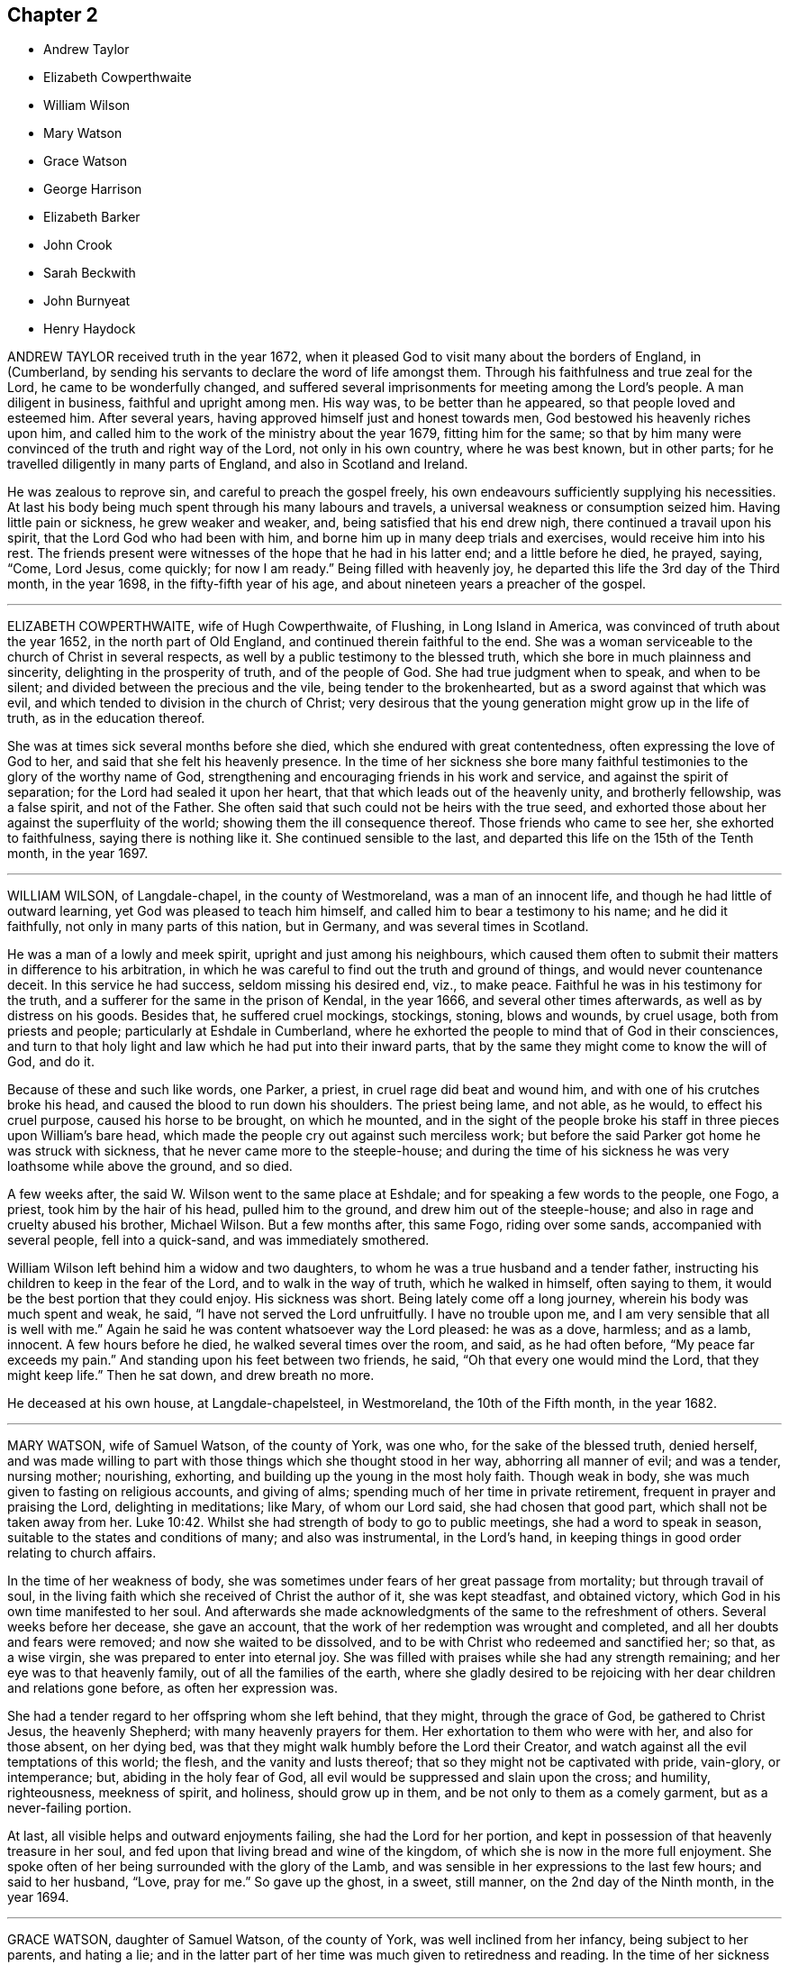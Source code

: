 == Chapter 2

[.chapter-synopsis]
* Andrew Taylor
* Elizabeth Cowperthwaite
* William Wilson
* Mary Watson
* Grace Watson
* George Harrison
* Elizabeth Barker
* John Crook
* Sarah Beckwith
* John Burnyeat
* Henry Haydock

ANDREW TAYLOR received truth in the year 1672,
when it pleased God to visit many about the borders of England, in (Cumberland,
by sending his servants to declare the word of life amongst them.
Through his faithfulness and true zeal for the Lord, he came to be wonderfully changed,
and suffered several imprisonments for meeting among the Lord`'s people.
A man diligent in business, faithful and upright among men.
His way was, to be better than he appeared, so that people loved and esteemed him.
After several years, having approved himself just and honest towards men,
God bestowed his heavenly riches upon him,
and called him to the work of the ministry about the year 1679, fitting him for the same;
so that by him many were convinced of the truth and right way of the Lord,
not only in his own country, where he was best known, but in other parts;
for he travelled diligently in many parts of England, and also in Scotland and Ireland.

He was zealous to reprove sin, and careful to preach the gospel freely,
his own endeavours sufficiently supplying his necessities.
At last his body being much spent through his many labours and travels,
a universal weakness or consumption seized him.
Having little pain or sickness, he grew weaker and weaker, and,
being satisfied that his end drew nigh, there continued a travail upon his spirit,
that the Lord God who had been with him,
and borne him up in many deep trials and exercises, would receive him into his rest.
The friends present were witnesses of the hope that he had in his latter end;
and a little before he died, he prayed, saying, "`Come, Lord Jesus, come quickly;
for now I am ready.`"
Being filled with heavenly joy, he departed this life the 3rd day of the Third month,
in the year 1698, in the fifty-fifth year of his age,
and about nineteen years a preacher of the gospel.

[.asterism]
'''

ELIZABETH COWPERTHWAITE, wife of Hugh Cowperthwaite, of Flushing,
in Long Island in America, was convinced of truth about the year 1652,
in the north part of Old England, and continued therein faithful to the end.
She was a woman serviceable to the church of Christ in several respects,
as well by a public testimony to the blessed truth,
which she bore in much plainness and sincerity, delighting in the prosperity of truth,
and of the people of God.
She had true judgment when to speak, and when to be silent;
and divided between the precious and the vile, being tender to the brokenhearted,
but as a sword against that which was evil,
and which tended to division in the church of Christ;
very desirous that the young generation might grow up in the life of truth,
as in the education thereof.

She was at times sick several months before she died,
which she endured with great contentedness, often expressing the love of God to her,
and said that she felt his heavenly presence.
In the time of her sickness she bore many faithful
testimonies to the glory of the worthy name of God,
strengthening and encouraging friends in his work and service,
and against the spirit of separation; for the Lord had sealed it upon her heart,
that that which leads out of the heavenly unity, and brotherly fellowship,
was a false spirit, and not of the Father.
She often said that such could not be heirs with the true seed,
and exhorted those about her against the superfluity of the world;
showing them the ill consequence thereof.
Those friends who came to see her, she exhorted to faithfulness,
saying there is nothing like it.
She continued sensible to the last,
and departed this life on the 15th of the Tenth month, in the year 1697.

[.asterism]
'''

WILLIAM WILSON, of Langdale-chapel, in the county of Westmoreland,
was a man of an innocent life, and though he had little of outward learning,
yet God was pleased to teach him himself, and called him to bear a testimony to his name;
and he did it faithfully, not only in many parts of this nation, but in Germany,
and was several times in Scotland.

He was a man of a lowly and meek spirit, upright and just among his neighbours,
which caused them often to submit their matters in difference to his arbitration,
in which he was careful to find out the truth and ground of things,
and would never countenance deceit.
In this service he had success, seldom missing his desired end, viz., to make peace.
Faithful he was in his testimony for the truth,
and a sufferer for the same in the prison of Kendal, in the year 1666,
and several other times afterwards, as well as by distress on his goods.
Besides that, he suffered cruel mockings, stockings, stoning, blows and wounds,
by cruel usage, both from priests and people; particularly at Eshdale in Cumberland,
where he exhorted the people to mind that of God in their consciences,
and turn to that holy light and law which he had put into their inward parts,
that by the same they might come to know the will of God, and do it.

Because of these and such like words, one Parker, a priest,
in cruel rage did beat and wound him, and with one of his crutches broke his head,
and caused the blood to run down his shoulders.
The priest being lame, and not able, as he would, to effect his cruel purpose,
caused his horse to be brought, on which he mounted,
and in the sight of the people broke his staff in three pieces upon William`'s bare head,
which made the people cry out against such merciless work;
but before the said Parker got home he was struck with sickness,
that he never came more to the steeple-house;
and during the time of his sickness he was very loathsome while above the ground,
and so died.

A few weeks after, the said W. Wilson went to the same place at Eshdale;
and for speaking a few words to the people, one Fogo, a priest,
took him by the hair of his head, pulled him to the ground,
and drew him out of the steeple-house; and also in rage and cruelty abused his brother,
Michael Wilson.
But a few months after, this same Fogo, riding over some sands,
accompanied with several people, fell into a quick-sand, and was immediately smothered.

William Wilson left behind him a widow and two daughters,
to whom he was a true husband and a tender father,
instructing his children to keep in the fear of the Lord,
and to walk in the way of truth, which he walked in himself, often saying to them,
it would be the best portion that they could enjoy.
His sickness was short.
Being lately come off a long journey, wherein his body was much spent and weak, he said,
"`I have not served the Lord unfruitfully.
I have no trouble upon me, and I am very sensible that all is well with me.`"
Again he said he was content whatsoever way the Lord pleased: he was as a dove, harmless;
and as a lamb, innocent.
A few hours before he died, he walked several times over the room, and said,
as he had often before, "`My peace far exceeds my pain.`"
And standing upon his feet between two friends, he said,
"`Oh that every one would mind the Lord, that they might keep life.`"
Then he sat down, and drew breath no more.

He deceased at his own house, at Langdale-chapelsteel, in Westmoreland,
the 10th of the Fifth month, in the year 1682.

[.asterism]
'''

MARY WATSON, wife of Samuel Watson, of the county of York, was one who,
for the sake of the blessed truth, denied herself,
and was made willing to part with those things which she thought stood in her way,
abhorring all manner of evil; and was a tender, nursing mother; nourishing, exhorting,
and building up the young in the most holy faith.
Though weak in body, she was much given to fasting on religious accounts,
and giving of alms; spending much of her time in private retirement,
frequent in prayer and praising the Lord, delighting in meditations; like Mary,
of whom our Lord said, she had chosen that good part,
which shall not be taken away from her. Luke 10:42.
Whilst she had strength of body to go to public meetings,
she had a word to speak in season, suitable to the states and conditions of many;
and also was instrumental, in the Lord`'s hand,
in keeping things in good order relating to church affairs.

In the time of her weakness of body,
she was sometimes under fears of her great passage from mortality;
but through travail of soul,
in the living faith which she received of Christ the author of it,
she was kept steadfast, and obtained victory,
which God in his own time manifested to her soul.
And afterwards she made acknowledgments of the same to the refreshment of others.
Several weeks before her decease, she gave an account,
that the work of her redemption was wrought and completed,
and all her doubts and fears were removed; and now she waited to be dissolved,
and to be with Christ who redeemed and sanctified her; so that, as a wise virgin,
she was prepared to enter into eternal joy.
She was filled with praises while she had any strength remaining;
and her eye was to that heavenly family, out of all the families of the earth,
where she gladly desired to be rejoicing with her dear children and relations gone before,
as often her expression was.

She had a tender regard to her offspring whom she left behind, that they might,
through the grace of God, be gathered to Christ Jesus, the heavenly Shepherd;
with many heavenly prayers for them.
Her exhortation to them who were with her, and also for those absent, on her dying bed,
was that they might walk humbly before the Lord their Creator,
and watch against all the evil temptations of this world; the flesh,
and the vanity and lusts thereof; that so they might not be captivated with pride,
vain-glory, or intemperance; but, abiding in the holy fear of God,
all evil would be suppressed and slain upon the cross; and humility, righteousness,
meekness of spirit, and holiness, should grow up in them,
and be not only to them as a comely garment, but as a never-failing portion.

At last, all visible helps and outward enjoyments failing,
she had the Lord for her portion,
and kept in possession of that heavenly treasure in her soul,
and fed upon that living bread and wine of the kingdom,
of which she is now in the more full enjoyment.
She spoke often of her being surrounded with the glory of the Lamb,
and was sensible in her expressions to the last few hours; and said to her husband,
"`Love, pray for me.`"
So gave up the ghost, in a sweet, still manner, on the 2nd day of the Ninth month,
in the year 1694.

[.asterism]
'''

GRACE WATSON, daughter of Samuel Watson, of the county of York,
was well inclined from her infancy, being subject to her parents, and hating a lie;
and in the latter part of her time was much given to retiredness and reading.
In the time of her sickness she had more than ordinary concern
in a travail of spirit and combating with the enemy of her soul;
in which exercise she kept close to the power of an endless life inwardly;
but made no great appearance until the Lord had given her victory over the enemy,
and delivered her from his secret temptations.
Having passed through the ministration of judgment, her enemy,
the crooked serpent (as she expressed herself), was driven far from her dwelling,
so that nothing hindered her refreshments; and the well springing up, her joy was great;
and through her experience she sung the song of Moses, and the song of the Lamb,
in a spiritual triumph, with humiliation and brokenness of spirit.

She spoke seasonably and distinctly concerning the wiles of the devil, who, she said,
had laid his snares in trades, dealings, and conversation in the world,
and also in families.
Though, according to common prudence,
one would have advised her to silence (her weakness of body considered),
yet she was so full, and had such constraint upon her,
that words flowed from her a long time, in great sweetness and heavenly refreshment;
insomuch that those with her were humbled before the Lord, in the sense of his presence,
which caused many tears.

As any came into her chamber, whether her friends (called Quakers) or others,
she had a suitable testimony, as if she had felt no weakness of body;
so that much was spoken which was not taken down.
Some of that which was taken, is as followeth: "`Oh,
heavenly Father! what hast thou done for me this night?
How hast thou removed the crooked serpent! and not only removed him,
but taken him quite away; so that I can truly say, oh, heavenly Father! thy will be done!
Thou hast shone in upon me with thy marvellous light;
thou hast showed me the glory of thy house,
the most glorious place that ever my eyes beheld:
neither did I think thou hadst such a place for any, much less for me, a poor worm,
a pelican, once ready to think myself destitute.`"
Again she said, "`But now hath the Lord taken me up; he hath removed the crooked serpent;
so that I can say, I defy him, I defy him.`"
And further said to the Lord, "`If thou requirest my life this night of me,
I freely give it unto thee.
Oh, heavenly Father, thy will be done; and if thou hast farther work for me,
keep me in that which I now enjoy,
for there will my greatest care be;`" meaning to be kept therein.

She said, "`Thou hast made my cup to run over, over, over.
O heavenly Father, thou hast taken away all my pain.
I am as if I ailed nothing, though of myself I could do nothing;
scarcely move one of my fingers, my tongue being ready to cleave to the roof of my mouth;
but thou hast been a light to my feet, and a lantern to my path.
How can I cease praising thee, thou God of power! thou art more to me than corn,
wine and oil.
Thy love is sweeter to my taste than the honey, or the honey-comb.
Oh! it is more to be valued than the costly pearls, and the rich rubies.
The gold of Ophir is not to be compared unto it, O blessed, O praised,
O magnified be thou forever!`"

When she was asked how she did, her reply was, "`I am but weak of body,
but strong in the Lord, and in the power of his might.`"
Once she was questioning something, but she checked herself.
"`Why do I so?
my case is no doubting one;
the Lord hath created a clean heart and renewed a right spirit within me,
so that all fears and doubts are taken away.
"`For,`" she added, "`the gates are open,
and the angels are ready to receive me into the bosom of my heavenly Father,
where I shall sing praises with his redeemed ones.`"
It was not perceived, in all the time of her sickness, that she desired to live;
but many times she said as above, "`If thou requirest my life this night,
it is freely given to thee.
Oh!
Lord, do with me what thou pleasest.
Oh! heavenly Father, thy will be done.
What hast thou done for me, a poor stripling, in comparison of many?
Thou hast made my bed, thou hast taken away my pain, and my sickness is gone.`"
And so lay all that day, with many other times, in this frame of spirit.

She said, "`The Lord has a people in this city, and other parts,
that he will take to himself, and crown with glory and honor.`"
She exhorted those present to prize their time,
and not to give themselves too much to the things of this world.
"`How many,`" said she, "`have laid up great riches, earthly treasure,
and in one night have been deprived of all!`"
Her sister weeping by her, she said, "`Weep not; remember David and be comforted.
The tongues of men and angels cannot declare the wonderful greatness of God.
O heavenly Father, how sensible of thee hast thou made me!
Thou hast strengthened me, otherwise I should not have been able to speak so much of thee.
With thee is fulness of joy, and at thy right hand are rivers of pleasure forevermore.`"

She spoke of the parable of the ten virgins,`" Oh! therefore,`" said she,
"`keep upon your watch-tower, that whether he comes at midnight, or cock-crow,
or dawning of the day, +++[+++you may]
be ready; for that is the wedding-chamber indeed, and he is the heavenly bridegroom.`"
Speaking of her parents and relations,
she said they were as near to her as the flesh to the bone;
and taking her sister by the hand, she said to her, "`Though we be separated outwardly,
we shall meet in the kingdom of glory.
O! what cause have I to bless the Lord on their behalf,
whom I am sure never countenanced any evil in any of us, but reproved it.
The words of my dear and tender mother I do remember, since I was but ten years of age,
who said, she had fought the good fight of faith,
and the crown of glory was laid up for her.
These words having remained upon my mind, and taken deep impression upon me,
I can now say, I finish my course with joy, and shall receive the crown of glory.`"
She farther said, that the Lord was a God at hand in six troubles, and in seven; "`nay,
if thou bringest me to the eighth,
thou wilt never leave me:`" such was her confidence in the Lord.
She departed this life in London, the 20th of the Sixth month, in the year 1688,
aged nineteen years and nine months.

[.asterism]
'''

GEORGE HARRISON, of the parish of Killington, in the county of Westmoreland,
came of a family of note in the world,
and underwent some hardships from his relations upon the account of truth,
which he received in the year 1652,
and soon after travelled in the service of the gospel in many counties of England,
through great afflictions, sufferings, and persecution,
from those who were high in profession of religion in that day.
He was an able minister of Jesus Christ, and valiant for the Lord.
When he came into a meeting of professors,
he would challenge of them the order of the true church, according to 1 Cor. 14:30,
which is, "`If any thing be revealed to another that sitteth by,
let the first hold his peace.`"

In the latter part of his time he went southward, and came to Edmundsbury, in Suffolk,
and declared truth through the streets of that town.
Afterwards he went to an inn there, desiring some refreshment for his money,
but they would not entertain him.
So he went to Bradfield-manger, and put up his horse at an inn,
and called for something to eat and drink;
but they perceiving by his language that he was a Quaker, refused also to entertain him,
and led his horse out of the stable; for which cruelty he meekly returned to them,
in the words of Christ, Matt. 25:43, viz., "`I was a stranger,
and ye took me not in.`"

This innocent young man was obliged to ride abroad all night;
and it being a very wet season, and he having been tenderly brought up,
took a great cold.
He went to Haveril, a town between Suffolk and Essex,
where the people grievously beat him for his testimony to the truth; which hardship,
with the great cold that he had received by being forced abroad all night without food,
greatly injured his health, and put him in a fever.
After this, with difficulty, he got to Coggeshall, in Essex,
and was kindly received by Robert Ludgater;
and afterwards he removed to the house of Thomas Creek, of Little Coggeshall,
a mile further.

During his sickness, he felt the love and peace of God to be with him,
and said to the friends about him, "`Come, friends,
rejoice with me:`" and so lay praising God to the last hour.
He died at the house of Thomas Creek aforesaid, aged about twenty-six years,
and was buried in the orchard of Thomas Sparrow, tanner, at Stansted, in Essex,
the latter end of the Fifth month, in the year 1656.

[.asterism]
'''

ELIZABETH BARKER, wife of John Barker, merchant in Tower street, London, being sick,
a Friend went to visit her; and when she understood that he was below,
she caused those present to withdraw, and sent for him up.
He asking her how she did, she wept, and said, "`I am a poor weak woman;
and I have prayed to the Lord that if I am to die of this sickness,
he would let me know it; and I do not see it yet, though I am weak enough to expect it.`"
She expressed much concern for her three children, if she should be taken away.
The Friend answered, it was true that children are very near to tender parents,
but we ought to be resigned, and commit them to God who gave them to us; and besides,
if she should die, their grandfather and grandmother Barker were not only able,
but willing to take care of them.

Upon which she seemed somewhat satisfied: after a space of silence she said,
"`It is assurance of my peace with God that I do earnestly desire.`"
And further, "`For these two years past God has been at work in my heart,
and I endeavoured to answer his will, and have denied myself of some things;
but I l`'ve had a care not to do it in imitation of others,
but from a conviction in my own conscience.
I hope, if I live, I shall be faithful to God,
and keep those covenants that I have made with God.`"
Afterwards she said, "`Oh the presence of God! it is that which my soul desires to enjoy.
God has been good to me many times; for when I have been alone at home,
as well as in meetings, the Lord has broken in upon my heart.
When I have been troubled and exercised in my mind,
I have gone in secret and prayed to the Lord, and I know he has heard me,
and several times answered my prayer, not only for myself, but for my children also.`"

She particularly mentioned one time,
when one of her children was in appearance near to death;
"`I bowed my soul before the Lord, with earnest cries to him for my child;
and the child fell into a sleep, and awakened much better,
even before she took any medicines.`"
After some pause, she asked the Friend who was with her,
what his thoughts were concerning her recovery; to which he replied,
he had little to say to that; and desired her to keep her mind stayed upon the Lord,
whom she acknowledged had mercifully visited her,
and she would find him still to extend his mercy and favour to her,
with his good presence, which was the most comfortable support upon a sick-bed.

She replied, "`God has been with me in this sickness,
but I want more of his presence:`" and added, "`In the first of my sickness, and before,
at times, I used to be terrified with the thoughts of death; but now it is not so.
I am not afraid of death; that fear is taken away.
Yesterday they thought I was dying, and they were in a great hurry about me;
but I was not so in myself, for I felt great sweetness and stillness upon my mind.`"
Afterwards she said, "`I do not find that the Lord doth lay any thing to my charge.`"
Speaking concerning her child, she said, "`When I was last year in Yorkshire,
God did many times visit my soul, and I had large enjoyments of him;
and one time praying to him, I fervently asked the Lord to give me a son;
and now God has answered me in this request;
my desire is (which she spoke with much concern) that, when he is grown up,
he may be a preacher of righteousness.`"
She spoke upon several things, which are omitted, for she had a clear understanding,
and was in a right mind and frame of spirit.

Another time the same person visiting her, she desired all in the room might be still,
and she waited in much retiredness of mind, secretly breathing to the Lord in her heart;
and the Friend prayed by her, with whom she heartily joined.
Upon his leaving her, she said, "`This has been a good time.
I have many visitors, but too few of this kind.
I have felt the Lord`'s presence, but he will be quickly gone again.
I have not so much of these sweet enjoyments as I desire.`"
After some more that passed,
he asked her if she desired to speak with any particular Friend in the city,
and he would acquaint them with it; she answered,`" I have not; I am easy in my mind.`"

About three days before her departure, when it was thought she was dying,
the same Friend being sent for, she told him that she was willing to die,
if it was the will of God;
and gave him an account of the concern that she had upon
her mind for a relation who came lately to visit her,
whose sister had married one that was not called a Quaker.
Said she, "`I entreated her not to do the like; also I prayed her mother,
that she would not suffer it to be; and I desired her not to forsake the truth,
and God would never forsake her; and they both wept; and when she comes again,
I will endeavour to make her promise me not to marry one that is not a Friend.`"
The person replied,
"`But then she must also keep her promise;`" to which she earnestly answered,
"`Ah! so she must.`"
The rest that she said at that time is omitted; only,
that she had a great desire to speak to the other sister who is married;
but she said she was in the country.

Her father and mother coming to visit her, found her in a heavenly frame of mind;
and she said, "`O mother, thou knowest that I have been afraid of death,
and how I have loved vain and foolish things;
but I have prayed to the Lord to forgive me all my sins.
And now, instead of that fear of death, there is much sweetness upon my soul;
and all those vain things I once loved, I now loathe;
and all the world is nothing to me:`" with much more,
expressing her satisfaction and peace of conscience.
She spoke of the exceeding joy and comfort that she felt,
and how sweet the presence of God was to her soul;
and she made heavenly melody to God in her heart,
which tenderly affected the minds of those present.

Her sickness increasing, she grew weaker; and though sometime before,
she did not see that she should die,
yet afterwards was satisfied concerning her departure; and, in order thereunto,
bequeathed several things to her relations and children,
and gave directions concerning the ordering of her children and family,
and also where she would be buried.
She received assurance of her future happiness; for, a few hours before her decease,
the said Friend before mentioned, coming to visit her, found her very much spent,
and her kindred and relations mourning about her; and he prayed,
desiring that all might submit their wills to the will of God,
who giveth and taketh away as he pleaseth.

A considerable time after he was gone, lying very still, she said, "`The voice said,
'`Submit, submit;`' and I say, I have submitted,
I have submitted;`" or to the same effect.
When these words were spoken, a relation present said,
"`Thou art going to leave us;`" she replied, "`I shall be happy.`"
She also, in the time of her sickness,
saw a vision of the difficulty of her passage out of this world,
and of the felicity of the place she at last was to arrive at.
She peaceably ended her days the 6th of the Third month, in the year 1701,
aged twenty-eight years.

[.asterism]
'''

JOHN CROOK was born in the year 1617, and received the blessed truth,
as testified of by the people called Quakers,
at its first being preached in Bedfordshire, which was about the year 1654.
He was a man of note in that county, having been a justice of the peace;
and the Lord by his spirit made him an able minister of the gospel of Jesus Christ.
He had great discoveries in the mysteries of the gospel, was sound in doctrine,
and a skilful archer, hitting the mark.

In former years, when he was out of prison, he labored much in publishing the gospel,
and many were the seals of his ministry.
As he had received a part of the ministry,
so also he had a share of sufferings for his faithful testimony,
being imprisoned in divers places, as at London, Huntingdon, Aylesbury, and Ipswich;
and as he sealed to the truth by sufferings,
so he was careful to adorn the same by conversation,
and had regard to the power of godliness in life and doctrine, above dead forms,
and to the spirit above the letter, yet highly esteemed the Holy Scriptures,
with respect to the sacred doctrine thereof, being well read therein,
and devoted for the faith and practice thereof, as the Lord gave him understanding.
He was eloquent, allegorical, and mysterious, many times in his ministry;
but did not thereby deny or invalidate the history of Christ, etc.,
as recorded in the Holy Scriptures.

The mystery of Christ in spirit, and as revealed and formed in true believers,
and their sincere conformity to him in spirit and conversation, he greatly esteemed;
desiring the professors of Christianity might come
into the true sense and experience thereof,
by a true, living and feeling faith in Christ, and sincere obedience to him.

He spent his former years mostly in and about Bedfordshire and the counties adjacent,
and his latter years in Hertfordshire,
being often disabled from travelling far by reason of several infirmities of body,
so that he would say (with Israel), "`I have been afflicted from my youth,`" Psalm cxxix.
Under the sorrow and grief that he had with some of his children, he would sometimes,
in a tender frame of spirit, comfort himself in the words of David, viz.,
"`Although my house be not so with God, he hath made with me an everlasting covenant,
ordered in all things, and sure,`" 2 Sam. 23:5; and said,
that the Lord did remember the kindness of his youth.

His patience under his bodily infirmities was very remarkable,
and as a good Christian he made the best use of them,
saying that the furnace of affliction was of good
use to purge away the dross and earthy part in us;
and that, did he not feel and witness an inward power from the Lord to support him,
he could not subsist under his pains, they were so great,
which continued with him to his end;
yet he was not remembered to have uttered an unsavoury word, or impatiently to cry out;
and when the extremity of his fits was over,
he would express his inward joy and peace that he had with the Lord.

He would many times say, that many of our ancient friends were gone to their long home,
and we are making haste after them; "`Thus,`" said he, "`they step away before me,
and leave me behind, and I that would go, cannot.
Well, it will be my turn soon;`" in which he seemed to rejoice.

He finished his course the 26th day of the Second month, in the year 1699,
in the eighty-second year of his age, and was buried at Friends`' burial-ground,
at Sewel, in Bedfordshire.

[.asterism]
'''

SARAH BECKWITH, daughter of Marmaduke Beckwith, of Audborough, near Masham in Yorkshire,
was from a child sober and grave in her deportment,
not addicted to light and needless words,
but behaved herself as one who was watchful lest she should offend the Lord,
or be an evil example to others.
She was obedient to her parents, and tenderly affectionate to others,
one sincerely devoted to serve the Lord,
and seek his kingdom and the righteousness thereof.
She loved retirement, and when her business was over,
would walk alone in the fields and other places, where she sought the Lord,
and would sing praises to him, when she thought nobody saw or heard her.

In her sickness she was much troubled with shortness of breath,
and often prayed to the Lord, to enable her to praise him whilst she lived.
About five days before her decease, having some ease,
she desired to be raised up in her bed,
and spoke largely of the tender dealings of God with her,
desiring those who were young to prize their time,
not knowing how few their days might be; "`For,`" said she,
"`many are the temptations of the enemy, especially to youth, presenting length of days,
and persuading them that it is soon enough to trouble themselves with such a concern,
for so he would have persuaded me; and many ways was I tempted,
which caused such exercises that I was brought nigh to despair.
I sought the Lord night and day.
No ear heard me but the Lord alone, who heard my call,
and afterwards gave me some comfortable assurance of my salvation:
but the enemy hath been very busy, and has sorely hurried me,
since I began with this illness.`"

Afterwards she prayed, "`Lord,
give me full assurance of my salvation before I depart hence!
O Lord, let not my distemper overcome my senses, till I come to a full enjoyment!
I pray thee, let not my desires cease, till thou answerest the desires of my heart;
and let nothing quench thy love.`"
And the Lord answered her cries, and caused her cup to overflow,
so that she sung heavenly praises to the God of her salvation.
She also gave tender advice to her sisters,
and desired them to love and fear the Lord above all, and keep in the truth; saying,
"`Oh! press after it, to feel the working of it in your own hearts;
and when you are in it, keep in it, and under the government of it.
Heed not to deck yourselves, but be meek and low.
None ought to pride themselves in any endowment, either beauty, or any other thing;
because it is not theirs, but the Lord`'s who gave it them,
and can take it away when he pleaseth;`" saying, "`What is all now to me?`"

She also spoke of the condition of some who were grown careless,
and were got into liberty; "`Such,`" said she,
"`are ill examples to those that are coming up.`"
She said there were many who professed truth that knew little what truth is.
"`It does not consist only in coming to meetings, and wearing plain apparel and the like,
unless they come to feel the operation of truth in their own hearts;
for all such outward appearances will stand in no stead,
without the love of God be inwardly felt and enjoyed.
It is an easy thing to come to meetings; and some are ready to think, that doing so,
and behaving themselves soberly, is sufficient; but the Lord seeth at all times,
and he will have no such mockery.
I bless God, I have not been guilty of seeming what I was not.`"

Her love was great to faithful friends, and she much desired their company,
and wonderfully prized the love and mercies of God, saying, "`It is not for my deserts,
for I had nothing to engage the Lord with, but it is his free love to me.`"
She said there was man`'s righteousness, and the righteousness of God;
but man`'s righteousness must be rent off,
and man covered with the righteousness of Christ Jesus, who said,
"`I lead in the way of righteousness, in the midst of the paths of judgment,
that I may cause those that love me to inherit substance.`"`'

Speaking of the way of truth, she said, it was a strait and narrow way,
and not to be kept in without a daily watch; and further said,
"`But although a strait way, yet it is a pleasant path, and delightsome.
Oh! here is peace in abundance.
It is so sweet, I could delight always to enjoy it, and to live therein;
gold is not worthy to be compared to it.`"
She thus continued, being taken up with heavenly thoughts, saying, "`Lord,
give me fully to drink of the well of water that is within the gate,
for thou hast raised my heart, and I am overcome with thy love.
O! I long, I long!
O! Lord, open thou the windows of heaven, and pour of thy blessings into my soul,
until there be not room to receive, that I may bless and praise thy name.`"

Her end drawing nearer, she prayed the Lord to give her an easy passage;
and taking her leave of her sister Hannah, she said if she was worse,
some should call her.
Taking her by the hand, she said, "`Dear sister, thou hast been near and dear to me,
and careful of me: the Lord requite thee,
and be near to thee when thou comest to lie on thy dying bed.`"
Near morning, her distemper growing upon her, she said, "`I am as sensible as any of you,
and I am well content to die.
I have no doubt of my salvation:`" with many more good expressions,
which could not be perfectly understood, her voice being low;
but she was sensible to the last,
saying within a very little time of drawing her last breath, "`Lord,
take me away;`" and presently after, she gently and comfortably passed out of this world,
to live forever in a world which hath no end.
She departed this life the 24th of the Ninth month, in the year 1691.

[.asterism]
'''

JOHN BURNYEAT was born in the parish of Lowes-water, in the county of Cumberland,
about the year 1631; and when it pleased God to send his faithful servant George Fox,
with other of the messengers of the gospel of peace and salvation,
to proclaim the day of the Lord in the county of Cumberland, and north parts of England,
this dear servant of Christ was one that received their testimony,
which was in the year 1653, when he was about twenty-two years of age.

Through his waiting in the light of Christ Jesus, unto which he was turned,
he was brought into deep judgment, and great tribulation of soul,
such as he had not known in all his profession of religion,
and by this light of Christ were manifested all the reprovable things;
and so he came to see the body of death, and power of sin which had reigned in him,
and felt the guilt thereof upon his conscience,
so that he did possess the sins of his youth.
"`Then,`" said he, "`I saw that I had need of a Saviour to save from sin,
as well as the blood of a sacrificed Christ to blot out sin,
and faith in his name for the remission of sins;
and so being given up to bear the indignation of the Lord because of sin,
to wait till the indignation should be over,
and the Lord in mercy would blot out the guilt that remained,
which was the cause of wrath, and sprinkle my heart from an evil conscience,
and wash our bodies with pure water,
that we might draw near to him with a true heart in the full assurance of faith,
as the Christians of old did.`" Heb. 10:22.

Thus did this servant of the Lord, with many more in the beginning,
receive the truth (as more at large may be seen in
the journal of his life,) in much fear and trembling,
meeting often together, and seeking the Lord night and day,
until the promises of the Lord came to be fulfilled, spoken of by the prophet Isaiah,
chap.
xlii.
7, xlix.
9, and lxi.
3+++.+++ Some taste of the oil of joy came to be witnessed,
and a heavenly gladness extended into the hearts of many,
who in the joy of their souls broke forth in praises to the Lord,
so that the tongue of the dumb, which Christ the healer of our infirmities unloosed,
began to speak, and utter the wonderful things of God.
Great were the dread and glory of that power,
which in one meeting after another were graciously and richly manifested amongst them,
to the breaking and melting many hearts before the Lord.
Thus, being taught of the Lord, according to Isa. 54:13, John 6:45,
they became able ministers of the gospel,
and instructors of the ignorant in the way of truth.

After four years waiting, mostly in silence, he appeared in a public testimony,
which was in the year 1657,
being at first concerned to go to divers public places of worship,
reproving both priests and people for their deadness and formality of worship,
for which he endured sore beating with their staves and bibles, etc.,
and imprisonment also in Carlisle jail,
where he suffered twenty-three weeks`' imprisonment
for speaking to one priest Denton at Brigham.
After he was at liberty he went into Scotland in the year 1658,
where he spent three months, travelling both north and west.
His work was to call people to repentance,
from their lifeless hypocritical profession and dead formalities,
and to turn to the true light of Christ Jesus in their hearts,
that therein they might come to know the power of God, and the remission of sins.

In the year 1659 he went into Ireland,
and preached the truth and true faith of Jesus in many parts of that nation.
About the Seventh month following, meeting with Robert Lodge,
a minister concerned in the same work, he joined with him,
and they laboured together in that nation for about twelve months,
in the work of the gospel, and returned to Cumberland in the Seventh month, 1660.
In the year 1662 he travelled to London, where he met with George Fox,
Richard Hubberthorne, and Edward Burrough; and in his returning home through Yorkshire,
at Rippon he was committed to prison, and kept fourteen weeks,
for visiting the friends who were prisoners there.

After he was discharged of that imprisonment he returned home, where he abode,
except at times visiting friends in adjacent counties,
till the beginning of summer in 1664, when he took shipping again for Ireland,
and visited most of the meetings in that nation.
From thence he embarked for Barbados, in order to perform his journey into America,
which had lain before him for four years; and from Galway he arrived at Barbados,
after a passage of seven weeks, and stayed three or four months there,
and had great service, and much exercise also,
occasioned by the imaginations of John Perrot,
and that fleshly liberty he had led many into, not only there,
but in Virginia and other places.

From Barbados he went to Maryland about the Second month, 1665,
and afterwards to Virginia, labouring in the work of the gospel.
In the Fourth month, 1666, he came to New York, so to Rhode Island, New England,
and Long Island, till the Second month, 1667, at which time he went again to Barbados,
and spent that summer there.
In the Seventh month of the same year he sailed from thence,
and arrived at Milford-Haven, in Wales, and laboured much in the gospel in this nation,
from the time of his arrival from America, till the latter end of the year 1669,
when he went over and spent that winter among friends in Ireland,
and returned to London in the year 1670.

In the Fifth month, 1670, he embarked for Barbados again,
in company with William Simpson, who died in peace with the Lord in that island.
From thence he went to New York, Long Island, Rhode Island, and New England,
and afterwards to Virginia and Maryland, where he met George Fox and several brethren,
just come from Jamaica.
Having spent much time and labour up and down in America,
till the 25th of the Second month, 1673, they came from the Capes of Virginia,
and arrived at Galway in Ireland, the 24th of the Third month,
and from thence they came to the yearly meeting at London, in 1674.

From that time he continued in this nation, labouring among the churches,
until the Eighth month, 1681, when he went to Ireland again,
and tarried there till the Sixth month, 1684, and then he came into Cumberland,
and so to Scotland, and into the north parts of England again,
visiting the meetings of Friends, and so returned to Ireland the 25th of the First month,
1685, where he tarried till he departed this life.

In the latter part of his life he took a wife in Ireland, and had by her one son.
After the death of his wife, he had some intentions to go for England,
about the year 1688; but seeing the troubles and wars in Ireland coming on,
and that many afflictions would attend Friends in that nation,
and people being possessed with fears fled for England; our dear friend,
though he had opportunity, had no freedom to go,
but gave himself up to stay with Friends there,
and bear a part of the sufferings that might attend them.
In this time he was a precious instrument in the Lord`'s hand,
able and skilful in the ministry, for the comforting of his people;
for he was a cheerful encourager of them, a dear friend and true brother;
a diligent overseer and tender father; a perfect and upright man in his day.

Having been at a province-meeting at Rosenallis,
where he bore a living testimony to the comfort of friends,
he went from thence to Mountrath and Ballinakill,
and so to a monthly meeting at New Garden; after which he came home with John Watson,
and feeling himself not well, took his bed, and was visited with a fever,
and continued sick twelve days; in all which time he was preserved in his senses,
and in a sweet frame of spirit.
He often said he was finely at ease, and quiet in his spirit,
and the Lord did attend him with his heavenly power and presence, to his comfort,
and the satisfaction of those about him.
He said that he ever loved the Lord, and the Lord loved him from his youth.

He peaceably departed this life on the 11th day of the Seventh month, in the year 1690,
and was decently buried at New Garden, the 14th of the same.
Convinced at the age of twenty-two; a labourer in the gospel thirty-three;
aged fifty-nine years.

[.asterism]
'''

HENRY HAYDOCK, of Warrington, in the county of Lancaster,
was a faithful man in life and conversation, and walked as becometh the blessed truth,
of which he made profession When he was upon his dying-bed,
and in outward appearance nigh gone, the Lord, who is the God of the living,
raised him up by his divine power, to the admiration of those present,
to bear a living testimony for him, which was in this wise, viz. "`Friends,
I was never a public preacher in all my life; but now, by the power of God,
I am one at my death.
Glory be to God forevermore, who hath the life and breath of all men in his hand,
and can lengthen at his pleasure; who knows how to dispose of us.

Therefore, friends, be you all faithful to the Lord,
for great things will the Lord bring to pass for his people,
who are true in their hearts to him.
Such as serve God faithfully, they shall have a living reward from him,
and their rest shall be with the Lord Jesus Christ;
which rest my soul is already entered into,
and is set down with God in the Paradise of his pleasure,
taking its repose with God the Father, and our Lord Jesus Christ,
and all the holy men of God since the foundation of the world.
And though my body go down to the earth,
yet my soul and spirit shall have its residence with the living God in heaven,
where they who are unfaithful to the Lord cannot come.
I was well nigh my last breath, but the Lord loosed my tongue,
that I might declare of his goodness.`"

Again he said, "`The Lord in my healthful days did put his living word in my heart,
and though I have been by some looked upon as a stripling,
and as one that knew not much of the things of God,
yet my soul hath had many sweet seasons and opportunities.`"
Again he said, "`I have a very good wife, faithful and loving to me,
and three sweet children; call them, that I may kiss them before I die,
for my time here will not be long.`"
So they brought one of his daughters to him, and he said, "`Thou art Elizabeth,
my youngest daughter,`" and kissed her many times.

He farther said, "`Silver and gold I have not much to leave thee;
thou hast hitherto been a good child; the blessings of the living God rest upon thee,
and the blessing of me, thy dying father, be with thee also.`"
So then he took his son, and said, "`Thou art Roger, my sweet son.
In thee I have taken great delight; yet now thy father is about to take his last breath;
and that which I desire of the Lord, is, that he will bless thee and thy two sisters,
and bless you all, that you may keep up my name, and live as your father hath done.
Though I have not filled up the number of many years, yet I, thy father,
do witness peace with God.`"
Being pretty much spent, he said, "`The Lord bless thee, my son, and thy two sisters;
the blessing of your father be with you all;`" and so kissed him many times,
and let him go.

Then he called for his daughter Alice, and said, "`Thou art Alice, my first born,
and I love thee well.
It hath been real and true; and though some men can show it more,
yet I love you all well,
and I hope the Lord`'s care will be over you when I am dead and gone;
and I believe you will not want.
Alice, (said he) kiss me,
for thou must never kiss me more:`" so clasping her in his arms, he kissed her,
and bade her farewell.
And then said, "`I have now made an end of what lay upon my mind; therefore, everlasting,
living, pure, invisible God, into thy hand of power I recommend my soul.`"

He lay still and quiet till a little before his departure,
when the very pangs of death seized on him; then were his sighings many,
yet had the savour of life in them.
Afterwards he lay still and very quiet, rejoicing in his spirit, and said,
"`My soul doth magnify the Lord, and my spirit rejoiceth in God my Saviour,
who hath saved me from sin; but what shall I say to the rebellious?
If they will serve the devil, they will have a bad portion in the end.`"
He said, "`Though there may some of all persuasions find salvation, yet that people,
in scorn called Quakers, who are really faithful to God, are satisfied in God,
and they know salvation to their immortal souls, having been redeemed by Jesus Christ,
who is come to save many.`"

He prayed for his brother and sister, saying, "`Lord,
thou knowest I have one brother and sister,
who are not in that faith in which I am about to lay down my head.
Lord, bring them to it, if it be thy blessed will, and confirm them in the same,
that they may receive that blessed reward thou hast made my soul a witness of.`"
And said, "`So my strength now failing, as to my outward man,
I once more recommend my soul into thy hands, Lord Jesus Christ.`"
He departed this life the 5th day of the Fourth month, in the year 1688,
aged about thirty-three years.
